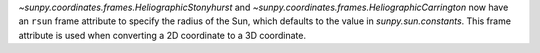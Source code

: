 `~sunpy.coordinates.frames.HeliographicStonyhurst` and `~sunpy.coordinates.frames.HeliographicCarrington` now have an ``rsun`` frame attribute to specify the radius of the Sun, which defaults to the value in `sunpy.sun.constants`.
This frame attribute is used when converting a 2D coordinate to a 3D coordinate.

